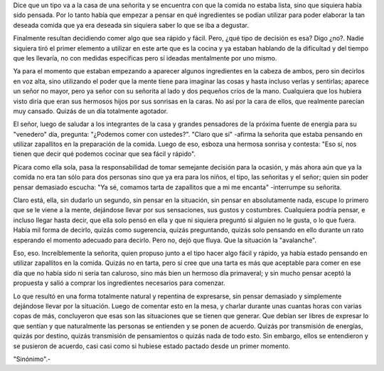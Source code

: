 .. link:
.. description:
.. tags: blog, circo, general, viajes
.. date: 2011/12/13 22:49:40
.. title: Encuentro en el circo
.. slug: encuentro-en-el-circo

Dice que un tipo va a la casa de una señorita y se encuentra con que la
comida no estaba lista, sino que siquiera había sido pensada. Por lo
tanto había que empezar a pensar en qué ingredientes se podían utilizar
para poder elaborar la tan deseada comida que ya era deseada sin
siquiera saber lo que se iba a degustar.

Finalmente resultan decidiendo comer algo que sea rápido y fácil. Pero,
¿qué tipo de decisión es esa? Digo ¿no?. Nadie siquiera tiró el primer
elemento a utilizar en este arte que es la cocina y ya estaban hablando
de la dificultad y del tiempo que les llevaría, no con medidas
específicas pero sí ideadas mentalmente por uno mismo.

Ya para el momento que estaban empezando a aparecer algunos ingredientes
en la cabeza de ambos, pero sin decirlos en voz alta, sino utilizando el
poder que la mente tiene para imaginar las cosas y hasta incluso verlas
y sentirlas; aparece un señor no mayor, pero ya señor con su señorita al
lado y dos pequeños críos de la mano. Cualquiera que los hubiera visto
diría que eran sus hermosos hijos por sus sonrisas en la caras. No así
por la cara de ellos, que realmente parecían muy cansado. Quizás de un
día totalmente agotador.

El señor, luego de saludar a los integrantes de la casa y grandes
pensadores de la próxima fuente de energía para su "venedero" día,
pregunta: "¿Podemos comer con ustedes?". "Claro que sí" -afirma la
señorita que estaba pensando en utilizar zapallitos en la preparación de
la comida. Luego de eso, esboza una hermosa sonrisa y contesta: "Eso sí,
nos tienen que decir qué podemos cocinar que sea fácil y rápido".

Pícara como ella sola, pasa la responsabilidad de tomar semejante
decisión para la ocasión, y más ahora aún que ya la comida no era tan
sólo para dos personas sino que ya era para los niños, el tipo, las
señoritas y el señor; quien sin poder pensar demasiado escucha: "Ya sé,
comamos tarta de zapallitos que a mi me encanta" -interrumpe su
señorita.

Claro está, ella, sin dudarlo un segundo, sin pensar en la situación,
sin pensar en absolutamente nada, escupe lo primero que se le viene a la
mente, dejándose llevar por sus sensaciones, sus gustos y costumbres.
Cualquiera podría pensar, e incluso llegar hasta decir, que ella solo
pensó en ella y que ni siquiera preguntó si alguien no le gusta, o lo
que fuera. Había mil forma de decirlo, quizás como sugerencia, quizás
preguntando, quizás solo pensando en ello durante un rato esperando el
momento adecuado para decirlo. Pero no, dejó que fluya. Que la situación
la "avalanche".

Eso, eso. Increíblemente la señorita, quien propuso junto a el tipo
hacer algo fácil y rápido, ya había estado pensando en utilizar
zapallitos en la comida. Quizás no en tarta, pero sí cree que una tarta
es más que aceptable para comer en ese día que no había sido ni sería
tan caluroso, sino más bien un hermoso día primaveral; y sin mucho
pensar aceptó la propuesta y salió a comprar los ingredientes necesarios
para comenzar.

Lo que resultó en una forma totalmente natural y repentina de
expresarse, sin pensar demasiado y simplemente dejándose llevar por la
situación. Luego de comentar esto en la mesa, y charlar durante unas
cuantas horas con varias copas de más, concluyeron que esas son las
situaciones que se tienen que generar. Que debían ser libres de expresar
lo que sentían y que naturalmente las personas se entienden y se ponen
de acuerdo. Quizás por transmisión de energías, quizás por destino,
quizás transmisión de pensamientos o quizás nada de todo esto. Sin
embargo, ellos se entendieron y se pusieron de acuerdo, casi casi como
si hubiese estado pactado desde un primer momento.

 

"Sinónimo".-
